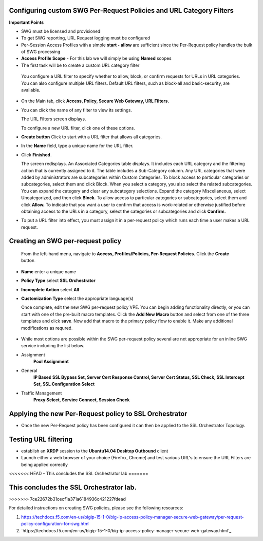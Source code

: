 .. role:: red
.. role:: bred

Configuring custom SWG Per-Request Policies and URL Category Filters
===========================================================================

**Important Points**

-  SWG must be licensed and provisioned
-  To get SWG reporting, URL Request logging must be configured
-  Per-Session Access Profiles with a simple **start - allow** are sufficient
   since the Per-Request policy handles the bulk of SWG processing
-  **Access Profile Scope** - For this lab we will simply be using **Named** scopes

-  The first task will be to create a custom URL category filter

  You configure a URL filter to specify whether to allow, block, or confirm requests
  for URLs in URL categories. You can also configure multiple URL filters.  Default URL filters,
  such as block-all and basic-security, are available.

- On the Main tab, click **Access, Policy, Secure Web Gateway, URL Filters.**
- You can click the name of any filter to view its settings.

  The URL Filters screen displays.

  To configure a new URL filter, click one of these options.

- **Create button** Click to start with a URL filter that allows all categories.

- In the **Name** field, type a unique name for the URL filter.

- Click **Finished.**

  The screen redisplays. An Associated Categories table displays.
  It includes each URL category and the filtering action that is
  currently assigned to it. The table includes a Sub-Category column.
  Any URL categories that were added by administrators are subcategories
  within Custom Categories. To block access to particular categories
  or subcategories, select them and click Block.  When you select a category,
  you also select the related subcategories. You can expand the category
  and clear any subcategory selections.  Expand the category Miscellaneous,
  select Uncategorized, and then click **Block.**  To allow access to particular
  categories or subcategories, select them and click **Allow.**  To indicate that
  you want a user to confirm that access is work-related or otherwise justified
  before obtaining access to the URLs in a category, select the categories or
  subcategories and click **Confirm.**

- To put a URL filter into effect, you must assign it in a per-request policy which
  runs each time a user makes a URL request.


.. image:: ../images/url-categories2.PNG
   :align: center
   :scale: 50



Creating an SWG per-request policy
===========================================================================

   From the left-hand menu, navigate to
   **Access, Profiles/Policies, Per-Request Policies**. Click
   the **Create** button.

-  **Name** enter a unique name
-  **Policy Type** select **SSL Orchestrator**
-  **Incomplete Action** select **All**
-  **Customization Type** select the appropriate language(s)

   Once complete, edit the new SWG per-request policy VPE.  You can begin
   adding functionality directly, or you can start with one of the pre-built macro templates.
   Click the **Add New Macro** button and select from one of the three templates and click
   **save**.  Now add that macro to the primary policy flow to enable it.  Make any additional
   modifications as requred.


 .. image:: ../images/per-request1.PNG



 .. image:: ../images/url-categories3.PNG





-  While most options are possible within the SWG per-request policy
   several are not appropriate for an inline SWG service including the list
   below.

-  Assignment
      **Pool Assignment**
-  General
      **IP Based SSL Bypass Set, Server Cert Response Control, Server Cert Status, SSL Check, SSL Intercept Set, SSL Configuration Select**
-  Traffic Management
      **Proxy Select, Service Connect, Session Check**


Applying the new Per-Request policy to SSL Orchestrator
===========================================================================

-  Once the new Per-Request policy has been configured it can then be applied
   to the SSL Orchestrator Topology.

Testing URL filtering
===========================================================================

- establish an **XRDP** session to the **Ubuntu14.04 Desktop Outbound**
  client

- Launch either a web browser of your choice (Firefox, Chrome) and
  test various URL's to ensure the URL Filters are being applied correctly
<<<<<<< HEAD
- This concludes the SSL Orchestrator lab
=======


This concludes the SSL Orchestrator lab.
===========================================================================
>>>>>>> 7ce22672b31cecf1a371a6184936c421227fdead

For detailed instructions on creating SWG policies, please see the following resources:

#. `<https://techdocs.f5.com/en-us/bigip-15-1-0/big-ip-access-policy-manager-secure-web-gateway/per-request- policy-configuration-for-swg.html>`_

#. `https://techdocs.f5.com/en-us/bigip-15-1-0/big-ip-access-policy-manager-secure-web-gateway.html`_
